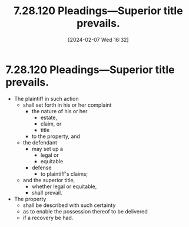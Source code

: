 #+title:      7.28.120 Pleadings—Superior title prevails.
#+date:       [2024-02-07 Wed 16:32]
#+filetags:   :ejectment:quiettitle:rcw:rtc:
#+identifier: 20240207T163251

* 7.28.120 Pleadings—Superior title prevails.

- The plaintiff in such action
  - shall set forth in his or her complaint
    - the nature of his or her
      - estate,
      - claim, or
      - title
    - to the property, and
  - the defendant
    - may set up a
      - legal or
      - equitable
    - defense
      - to plaintiff's claims;
  - and the superior title,
    - whether legal or equitable,
    - shall prevail.
- The property
  - shall be described with such certainty
  - as to enable the possession thereof to be delivered
  - if a recovery be had.
